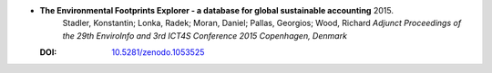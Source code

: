 
* **The Environmental Footprints Explorer - a database for global sustainable accounting** 2015.
    Stadler, Konstantin; Lonka, Radek; Moran, Daniel; Pallas, Georgios; Wood, Richard *Adjunct Proceedings of the 29th EnviroInfo and 3rd ICT4S Conference 2015 Copenhagen, Denmark*
  
  :DOI: `10.5281/zenodo.1053525 <https://doi.org/10.5281/zenodo.1053525>`_

  .. raw:: html

     <div data-badge-popover="right" data-badge-type="1" data-doi="10.5281/zenodo.1053525"      data-hide-no-mentions="true" class="altmetric-embed"></div>
     <span class="__dimensions_badge_embed__" data-doi="10.5281/zenodo.1053525" data-style="small_rectangle" data-hide-zero-citations="true"></span><script async src="https://badge.dimensions.ai/badge.js" charset="utf-8"></script>
